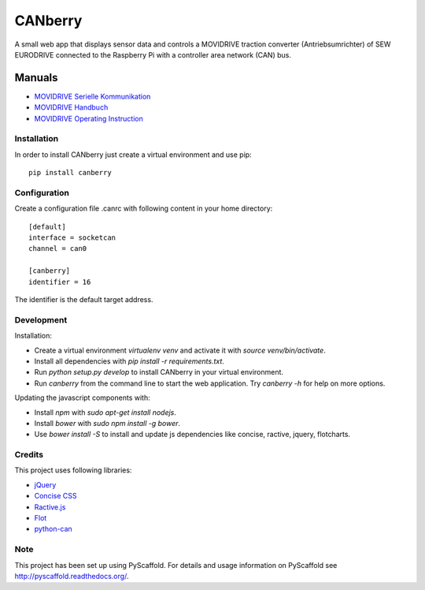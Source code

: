 ========
CANberry
========

A small web app that displays sensor data and controls a MOVIDRIVE traction
converter (Antriebsumrichter) of SEW EURODRIVE connected to the Raspberry Pi
with a controller area network (CAN) bus.

Manuals
-------

* `MOVIDRIVE Serielle Kommunikation <http://download.sew-eurodrive.com/download/pdf/10531602.pdf>`_
* `MOVIDRIVE Handbuch <http://download.sew-eurodrive.com/download/pdf/09191607.pdf>`_
* `MOVIDRIVE Operating Instruction <http://download.sew-eurodrive.com/download/pdf/10532617.pdf>`_

Installation
============

In order to install CANberry just create a virtual environment and use pip::

    pip install canberry

Configuration
=============

Create a configuration file .canrc with following content in your home directory::

    [default]
    interface = socketcan
    channel = can0

    [canberry]
    identifier = 16

The identifier is the default target address.

Development
===========

Installation:

* Create a virtual environment `virtualenv venv` and activate it with
  `source venv/bin/activate`.
* Install all dependencies with `pip install -r requirements.txt`.
* Run `python setup.py develop` to install CANberry in your virtual environment.
* Run `canberry` from the command line to start the web application. Try
  `canberry -h` for help on more options.

Updating the javascript components with:

* Install *npm* with `sudo apt-get install nodejs`.
* Install *bower* with `sudo npm install -g bower`.
* Use `bower install -S` to install and update js dependencies like
  concise, ractive, jquery, flotcharts.

Credits
=======

This project uses following libraries:

* `jQuery <https://jquery.com/>`_
* `Concise CSS <http://concisecss.com/>`_
* `Ractive.js <http://www.ractivejs.org/>`_
* `Flot <http://www.flotcharts.org/>`_
* `python-can <https://python-can.readthedocs.org/>`_


Note
====

This project has been set up using PyScaffold. For details and usage
information on PyScaffold see http://pyscaffold.readthedocs.org/.
